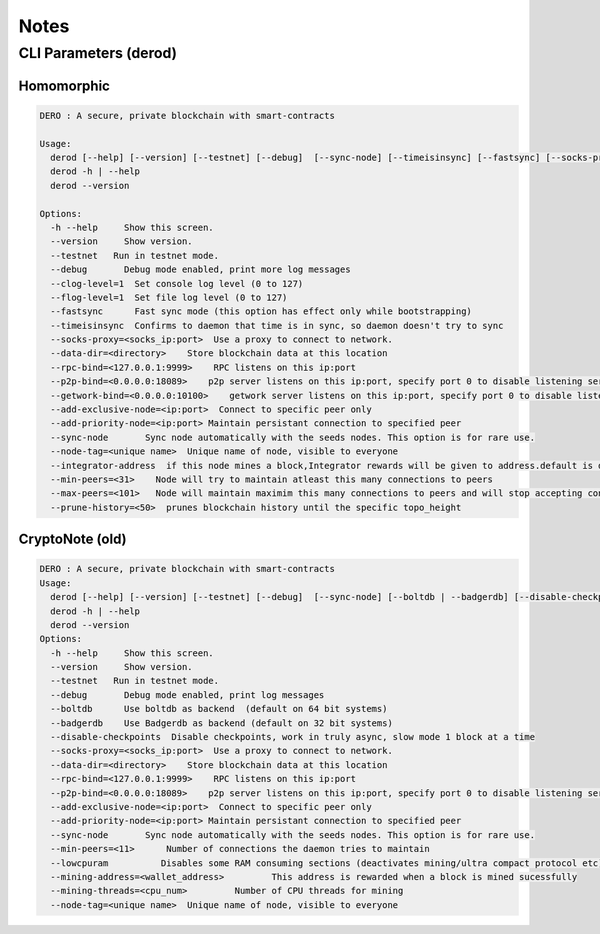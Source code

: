 Notes
=====

CLI Parameters (derod)
----------------------
Homomorphic
~~~~~~~~~~~

.. code-block:: console

   DERO : A secure, private blockchain with smart-contracts

   Usage:
     derod [--help] [--version] [--testnet] [--debug]  [--sync-node] [--timeisinsync] [--fastsync] [--socks-proxy=<socks_ip:port>] [--data-dir=<directory>] [--p2p-bind=<0.0.0.0:18089>] [--add-exclusive-node=<ip:port>]... [--add-priority-node=<ip:port>]... [--min-peers=<11>] [--max-peers=<100>] [--rpc-bind=<127.0.0.1:9999>] [--getwork-bind=<0.0.0.0:18089>] [--node-tag=<unique name>] [--prune-history=<50>] [--integrator-address=<address>] [--clog-level=1] [--flog-level=1]
     derod -h | --help
     derod --version

   Options:
     -h --help     Show this screen.
     --version     Show version.
     --testnet   Run in testnet mode.
     --debug       Debug mode enabled, print more log messages
     --clog-level=1  Set console log level (0 to 127)
     --flog-level=1  Set file log level (0 to 127)
     --fastsync      Fast sync mode (this option has effect only while bootstrapping)
     --timeisinsync  Confirms to daemon that time is in sync, so daemon doesn't try to sync
     --socks-proxy=<socks_ip:port>  Use a proxy to connect to network.
     --data-dir=<directory>    Store blockchain data at this location
     --rpc-bind=<127.0.0.1:9999>    RPC listens on this ip:port
     --p2p-bind=<0.0.0.0:18089>    p2p server listens on this ip:port, specify port 0 to disable listening server
     --getwork-bind=<0.0.0.0:10100>    getwork server listens on this ip:port, specify port 0 to disable listening server
     --add-exclusive-node=<ip:port>  Connect to specific peer only
     --add-priority-node=<ip:port> Maintain persistant connection to specified peer
     --sync-node       Sync node automatically with the seeds nodes. This option is for rare use.
     --node-tag=<unique name>  Unique name of node, visible to everyone
     --integrator-address  if this node mines a block,Integrator rewards will be given to address.default is dev's address.
     --min-peers=<31>    Node will try to maintain atleast this many connections to peers
     --max-peers=<101>   Node will maintain maximim this many connections to peers and will stop accepting connections
     --prune-history=<50>  prunes blockchain history until the specific topo_height

CryptoNote (old)
~~~~~~~~~~~~~~~~

.. code-block:: console

   DERO : A secure, private blockchain with smart-contracts
   Usage:
     derod [--help] [--version] [--testnet] [--debug]  [--sync-node] [--boltdb | --badgerdb] [--disable-checkpoints] [--socks-proxy=<socks_ip:port>] [--data-dir=<directory>] [--p2p-bind=<0.0.0.0:18089>] [--add-exclusive-node=<ip:port>]... [--add-priority-node=<ip:port>]...   [--min-peers=<11>] [--rpc-bind=<127.0.0.1:9999>] [--lowcpuram] [--mining-address=<wallet_address>] [--mining-threads=<cpu_num>] [--node-tag=<unique name>]
     derod -h | --help
     derod --version
   Options:
     -h --help     Show this screen.
     --version     Show version.
     --testnet   Run in testnet mode.
     --debug       Debug mode enabled, print log messages
     --boltdb      Use boltdb as backend  (default on 64 bit systems)
     --badgerdb    Use Badgerdb as backend (default on 32 bit systems)
     --disable-checkpoints  Disable checkpoints, work in truly async, slow mode 1 block at a time
     --socks-proxy=<socks_ip:port>  Use a proxy to connect to network.
     --data-dir=<directory>    Store blockchain data at this location
     --rpc-bind=<127.0.0.1:9999>    RPC listens on this ip:port
     --p2p-bind=<0.0.0.0:18089>    p2p server listens on this ip:port, specify port 0 to disable listening server
     --add-exclusive-node=<ip:port>  Connect to specific peer only
     --add-priority-node=<ip:port> Maintain persistant connection to specified peer
     --sync-node       Sync node automatically with the seeds nodes. This option is for rare use.
     --min-peers=<11>      Number of connections the daemon tries to maintain
     --lowcpuram          Disables some RAM consuming sections (deactivates mining/ultra compact protocol etc).
     --mining-address=<wallet_address>         This address is rewarded when a block is mined sucessfully
     --mining-threads=<cpu_num>         Number of CPU threads for mining
     --node-tag=<unique name>  Unique name of node, visible to everyone
